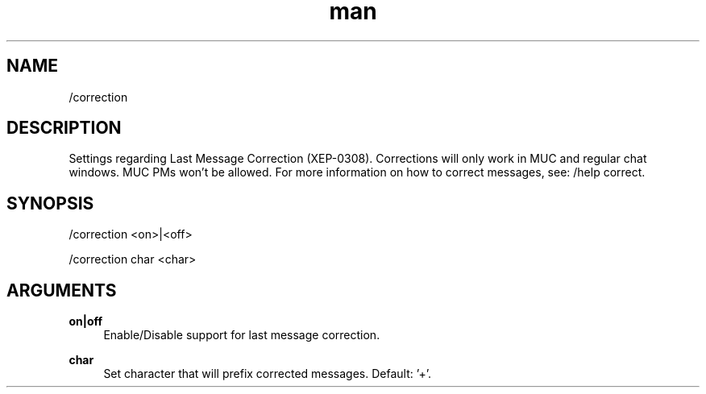 .TH man 1 "2022-10-12" "0.13.0" "Profanity XMPP client"

.SH NAME
/correction

.SH DESCRIPTION
Settings regarding Last Message Correction (XEP-0308). Corrections will only work in MUC and regular chat windows. MUC PMs won't be allowed. For more information on how to correct messages, see: /help correct.

.SH SYNOPSIS
/correction <on>|<off>

.LP
/correction char <char>

.LP

.SH ARGUMENTS
.PP
\fBon|off\fR
.RS 4
Enable/Disable support for last message correction.
.RE
.PP
\fBchar\fR
.RS 4
Set character that will prefix corrected messages. Default: '+'.
.RE
